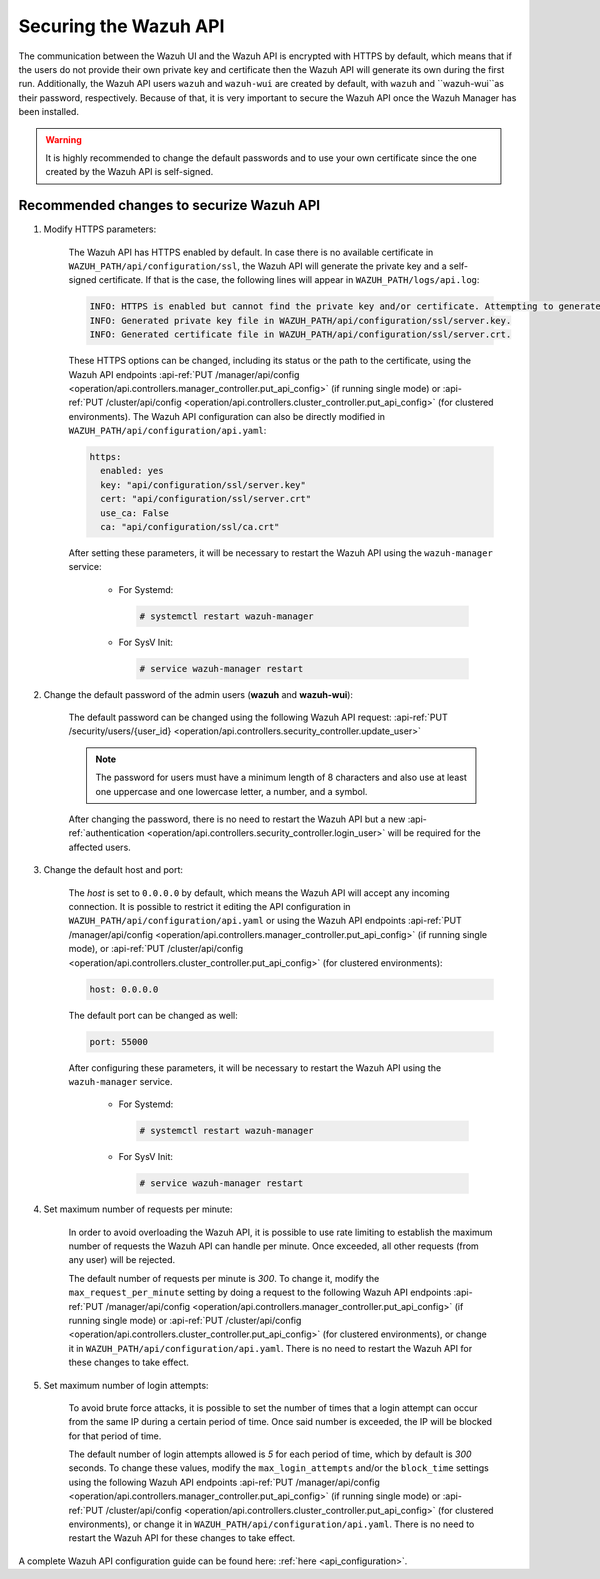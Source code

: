.. Copyright (C) 2020 Wazuh, Inc.

.. _securing_api:

Securing the Wazuh API
======================

The communication between the Wazuh UI and the Wazuh API is encrypted with HTTPS by default, which means that if the users do not provide their own private key and certificate then the Wazuh API will generate its own during the first run. Additionally, the Wazuh API users ``wazuh`` and ``wazuh-wui`` are created by default, with ``wazuh`` and ``wazuh-wui``as their password, respectively. Because of that, it is very important to secure the Wazuh API once the Wazuh Manager has been installed.

.. warning::
  It is highly recommended to change the default passwords and to use your own certificate since the one created by the Wazuh API is self-signed.


Recommended changes to securize Wazuh API
-----------------------------------------

#. Modify HTTPS parameters:

    The Wazuh API has HTTPS enabled by default. In case there is no available certificate in ``WAZUH_PATH/api/configuration/ssl``, the Wazuh API will generate the private key and a self-signed certificate. If that is the case, the following lines will appear in ``WAZUH_PATH/logs/api.log``:

    .. code-block:: console

      INFO: HTTPS is enabled but cannot find the private key and/or certificate. Attempting to generate them.
      INFO: Generated private key file in WAZUH_PATH/api/configuration/ssl/server.key.
      INFO: Generated certificate file in WAZUH_PATH/api/configuration/ssl/server.crt.

    These HTTPS options can be changed, including its status or the path to the certificate, using the Wazuh API endpoints :api-ref:`PUT /manager/api/config <operation/api.controllers.manager_controller.put_api_config>` (if running single mode) or :api-ref:`PUT /cluster/api/config <operation/api.controllers.cluster_controller.put_api_config>` (for clustered environments). The Wazuh API configuration can also be directly modified in ``WAZUH_PATH/api/configuration/api.yaml``:

    .. code-block:: yaml

      https:
        enabled: yes
        key: "api/configuration/ssl/server.key"
        cert: "api/configuration/ssl/server.crt"
        use_ca: False
        ca: "api/configuration/ssl/ca.crt"

    After setting these parameters, it will be necessary to restart the Wazuh API using the ``wazuh-manager`` service:

      * For Systemd:

        .. code-block:: console

          # systemctl restart wazuh-manager

      * For SysV Init:

        .. code-block:: console

          # service wazuh-manager restart

#. Change the default password of the admin users (**wazuh** and **wazuh-wui**): 

    The default password can be changed using the following Wazuh API request: :api-ref:`PUT /security/users/{user_id} <operation/api.controllers.security_controller.update_user>`

    .. note::
      The password for users must have a minimum length of 8 characters and also use at least one uppercase and one lowercase letter, a number, and a symbol.

    After changing the password, there is no need to restart the Wazuh API but a new :api-ref:`authentication <operation/api.controllers.security_controller.login_user>` will be required for the affected users.

#. Change the default host and port:

    The *host* is set to ``0.0.0.0`` by default, which means the Wazuh API will accept any incoming connection. It is possible to restrict it editing the API configuration in ``WAZUH_PATH/api/configuration/api.yaml`` or using the Wazuh API endpoints :api-ref:`PUT /manager/api/config <operation/api.controllers.manager_controller.put_api_config>` (if running single mode), or :api-ref:`PUT /cluster/api/config <operation/api.controllers.cluster_controller.put_api_config>` (for clustered environments):

    .. code-block:: console

      host: 0.0.0.0

    The default port can be changed as well:

    .. code-block:: console

      port: 55000

    After configuring these parameters, it will be necessary to restart the Wazuh API using the ``wazuh-manager`` service.

      * For Systemd:

        .. code-block:: console

          # systemctl restart wazuh-manager

      * For SysV Init:

        .. code-block:: console

          # service wazuh-manager restart

#. Set maximum number of requests per minute:

    In order to avoid overloading the Wazuh API, it is possible to use rate limiting to establish the maximum number of requests the Wazuh API can handle per minute. Once exceeded, all other requests (from any user) will be rejected.

    The default number of requests per minute is *300*. To change it, modify the ``max_request_per_minute`` setting by doing a request to the following Wazuh API endpoints :api-ref:`PUT /manager/api/config <operation/api.controllers.manager_controller.put_api_config>` (if running single mode) or :api-ref:`PUT /cluster/api/config <operation/api.controllers.cluster_controller.put_api_config>` (for clustered environments), or change it in ``WAZUH_PATH/api/configuration/api.yaml``. There is no need to restart the Wazuh API for these changes to take effect.

#. Set maximum number of login attempts:

    To avoid brute force attacks, it is possible to set the number of times that a login attempt can occur from the same IP during a certain period of time. Once said number is exceeded, the IP will be blocked for that period of time.

    The default number of login attempts allowed is *5* for each period of time, which by default is *300* seconds. To change these values, modify the ``max_login_attempts`` and/or the ``block_time`` settings using the following Wazuh API endpoints :api-ref:`PUT /manager/api/config <operation/api.controllers.manager_controller.put_api_config>` (if running single mode) or :api-ref:`PUT /cluster/api/config <operation/api.controllers.cluster_controller.put_api_config>` (for clustered environments), or change it in ``WAZUH_PATH/api/configuration/api.yaml``. There is no need to restart the Wazuh API for these changes to take effect.

A complete Wazuh API configuration guide can be found here: :ref:`here <api_configuration>`.
